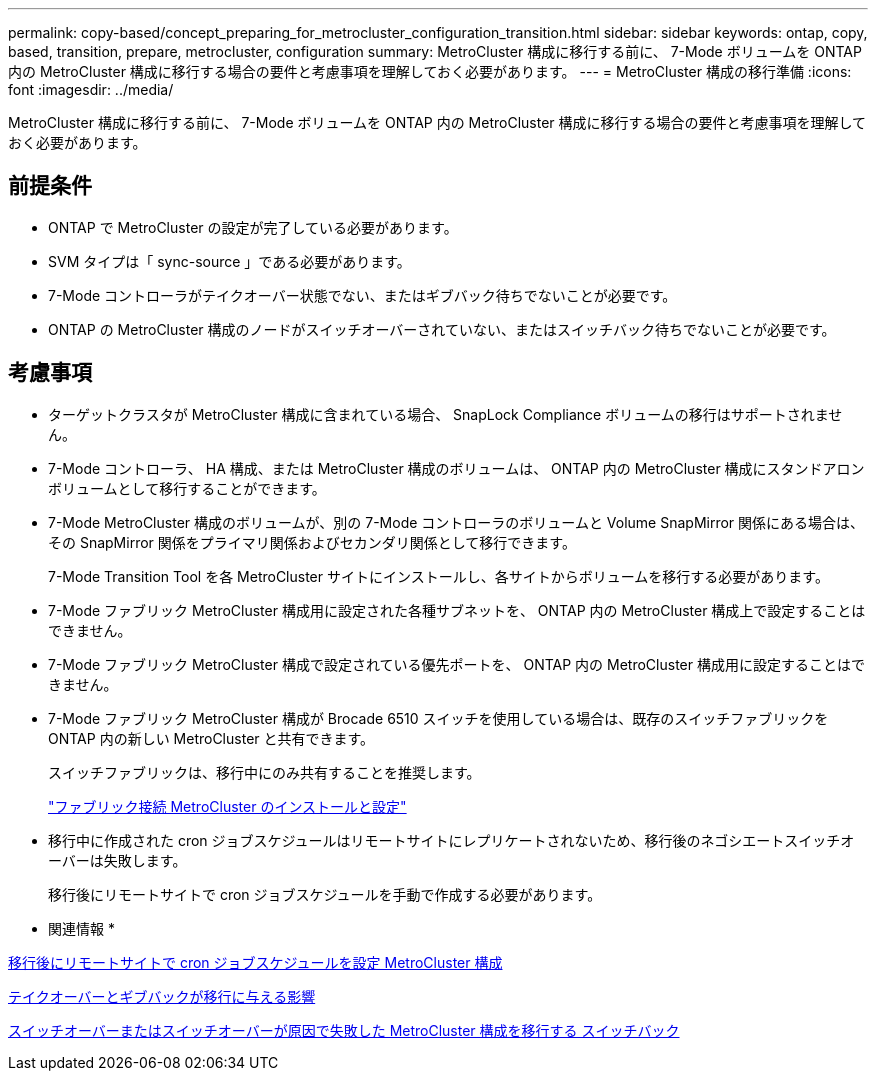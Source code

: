 ---
permalink: copy-based/concept_preparing_for_metrocluster_configuration_transition.html 
sidebar: sidebar 
keywords: ontap, copy, based, transition, prepare, metrocluster, configuration 
summary: MetroCluster 構成に移行する前に、 7-Mode ボリュームを ONTAP 内の MetroCluster 構成に移行する場合の要件と考慮事項を理解しておく必要があります。 
---
= MetroCluster 構成の移行準備
:icons: font
:imagesdir: ../media/


[role="lead"]
MetroCluster 構成に移行する前に、 7-Mode ボリュームを ONTAP 内の MetroCluster 構成に移行する場合の要件と考慮事項を理解しておく必要があります。



== 前提条件

* ONTAP で MetroCluster の設定が完了している必要があります。
* SVM タイプは「 sync-source 」である必要があります。
* 7-Mode コントローラがテイクオーバー状態でない、またはギブバック待ちでないことが必要です。
* ONTAP の MetroCluster 構成のノードがスイッチオーバーされていない、またはスイッチバック待ちでないことが必要です。




== 考慮事項

* ターゲットクラスタが MetroCluster 構成に含まれている場合、 SnapLock Compliance ボリュームの移行はサポートされません。
* 7-Mode コントローラ、 HA 構成、または MetroCluster 構成のボリュームは、 ONTAP 内の MetroCluster 構成にスタンドアロンボリュームとして移行することができます。
* 7-Mode MetroCluster 構成のボリュームが、別の 7-Mode コントローラのボリュームと Volume SnapMirror 関係にある場合は、その SnapMirror 関係をプライマリ関係およびセカンダリ関係として移行できます。
+
7-Mode Transition Tool を各 MetroCluster サイトにインストールし、各サイトからボリュームを移行する必要があります。

* 7-Mode ファブリック MetroCluster 構成用に設定された各種サブネットを、 ONTAP 内の MetroCluster 構成上で設定することはできません。
* 7-Mode ファブリック MetroCluster 構成で設定されている優先ポートを、 ONTAP 内の MetroCluster 構成用に設定することはできません。
* 7-Mode ファブリック MetroCluster 構成が Brocade 6510 スイッチを使用している場合は、既存のスイッチファブリックを ONTAP 内の新しい MetroCluster と共有できます。
+
スイッチファブリックは、移行中にのみ共有することを推奨します。

+
https://docs.netapp.com/ontap-9/topic/com.netapp.doc.dot-mcc-inst-cnfg-fabric/home.html["ファブリック接続 MetroCluster のインストールと設定"]

* 移行中に作成された cron ジョブスケジュールはリモートサイトにレプリケートされないため、移行後のネゴシエートスイッチオーバーは失敗します。
+
移行後にリモートサイトで cron ジョブスケジュールを手動で作成する必要があります。



* 関連情報 *

xref:task_post_transition_task_for_a_metrocluster_configuration.adoc[移行後にリモートサイトで cron ジョブスケジュールを設定 MetroCluster 構成]

xref:concept_impact_of_takeover_and_giveback_on_transition.adoc[テイクオーバーとギブバックが移行に与える影響]

xref:task_transitioning_a_metrocluster_configuration_if_a_switchover_or_switchback_event_occurs.adoc[スイッチオーバーまたはスイッチオーバーが原因で失敗した MetroCluster 構成を移行する スイッチバック]
